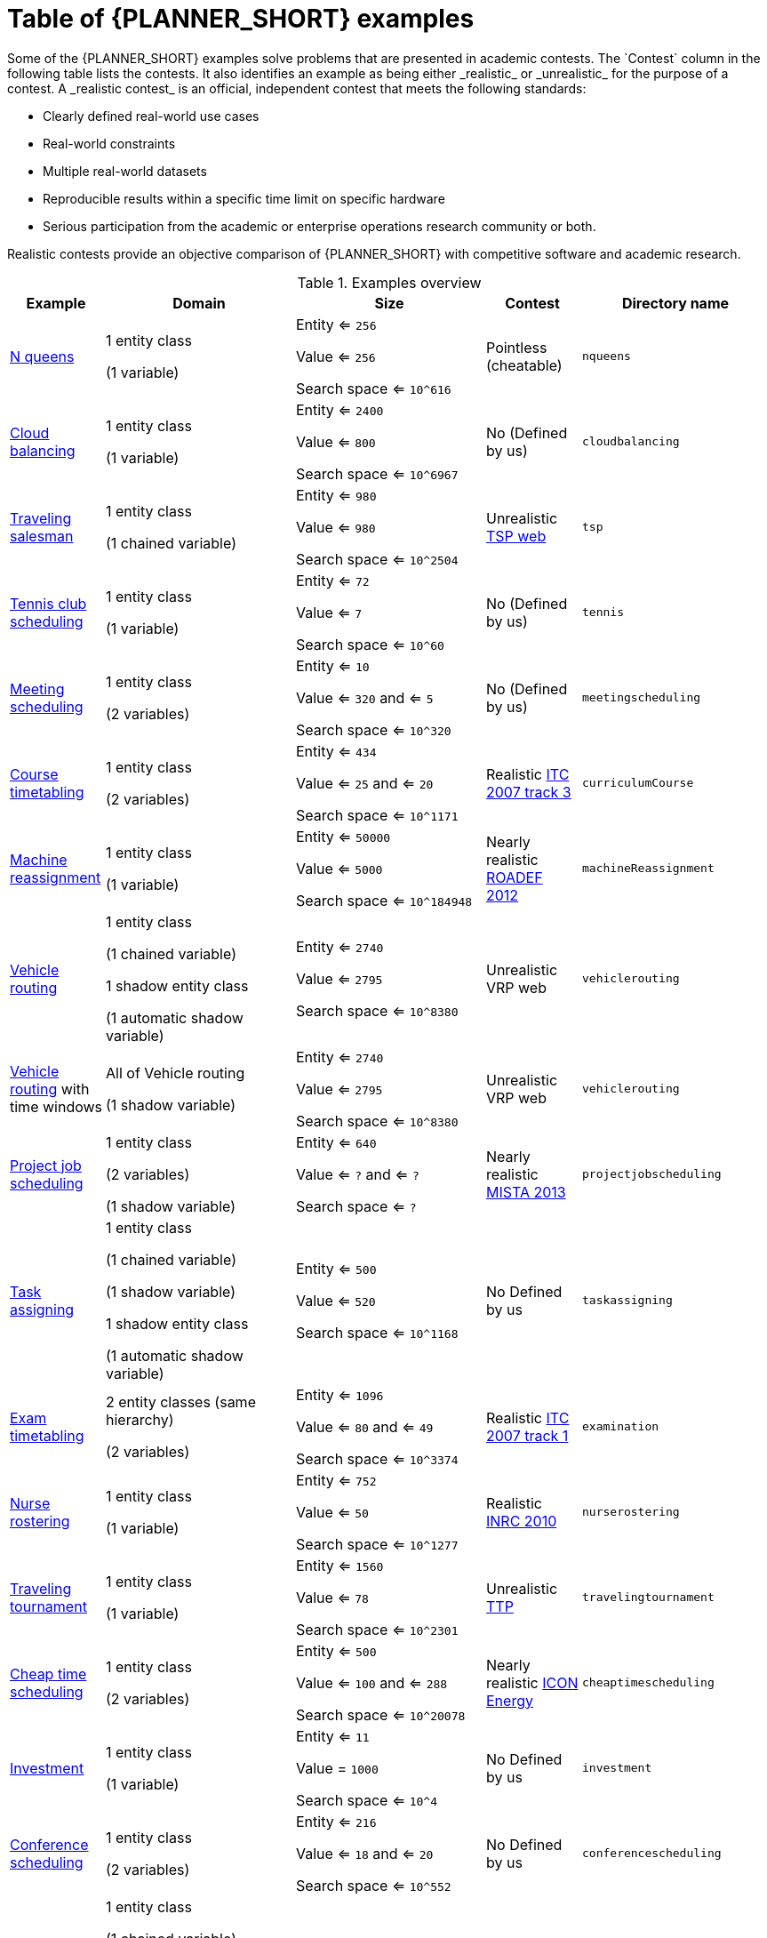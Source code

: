 [id='examples-table-ref']
= Table of {PLANNER_SHORT} examples
Some of the {PLANNER_SHORT} examples solve problems that are presented in academic contests. The `Contest` column in the following table lists the contests. It also identifies an example as being either _realistic_ or _unrealistic_ for the purpose of a contest. A _realistic contest_ is an official, independent contest that meets the following standards:

* Clearly defined real-world use cases
* Real-world constraints
* Multiple real-world datasets
* Reproducible results within a specific time limit on specific hardware
* Serious participation from the academic or enterprise operations research community or both.

Realistic contests provide an objective comparison of {PLANNER_SHORT} with competitive software and academic research.

.Examples overview
[cols="1,2a,2a,1a,2a", options="header"]
|===
|Example |Domain |Size |Contest |Directory name

|<<ex-nQueens-ref,N queens>>
|1 entity class

(1 variable)
|Entity <= `256`

Value <= `256`

Search space <= `10^616`
|Pointless (cheatable)
|`nqueens`

|<<ex-cloudBalancing-ref,Cloud balancing>>
|1 entity class

(1 variable)
|Entity <= `2400`

Value <= `800`

Search space <= `10^6967`
|No
(Defined by us)
|`cloudbalancing`

|<<ex-tsp-ref,Traveling salesman>>
|1 entity class

(1 chained variable)
|Entity <= `980`

Value <= `980`

Search space <= `10^2504`
|Unrealistic
http://www.math.uwaterloo.ca/tsp/[TSP web]
|`tsp`

|<<ex-tennis-ref,Tennis club scheduling>>
|1 entity class

(1 variable)
|Entity <= `72`

Value <= `7`

Search space <= `10^60`
|No
(Defined by us)
|`tennis`

|<<ex-meetingScheduling-ref,Meeting scheduling>>
|1 entity class

(2 variables)
|Entity <= `10`

Value <= `320` and <= `5`

Search space <= `10^320`
|No
(Defined by us)
|`meetingscheduling`

|<<ex-curriculumCourse-ref,Course timetabling>>
|1 entity class

(2 variables)
|Entity <= `434`

Value <= `25` and <= `20`

Search space <= `10^1171`
|Realistic
http://www.cs.qub.ac.uk/itc2007/curriculmcourse/course_curriculm_index.htm[ITC 2007 track 3]
|`curriculumCourse`

|<<ex-machineReassignment-ref,Machine reassignment>>
|1 entity class

(1 variable)
|Entity <= `50000`

Value <= `5000`

Search space <= `10^184948`
|Nearly realistic
http://challenge.roadef.org/2012/en/[ROADEF 2012]
|`machineReassignment`

|<<ex-vehicleRouting-ref,Vehicle routing>>
|1 entity class

(1 chained variable)

1 shadow entity class

(1 automatic shadow variable)
|Entity <= `2740`

Value <= `2795`

Search space <= `10^8380`
|Unrealistic VRP web
|`vehiclerouting`

|<<ex-vehicleRouting-ref,Vehicle routing>> with time windows
|All of Vehicle routing

(1 shadow variable)
|Entity <= `2740`

Value <= `2795`

Search space <= `10^8380`
|Unrealistic VRP web
|`vehiclerouting`

|<<ex-projectJobScheduling-ref,Project job scheduling>>
|1 entity class

(2 variables)

(1 shadow variable)
|Entity <= `640`

Value <= `?` and <= `?`

Search space <= `?`
|Nearly realistic
http://gent.cs.kuleuven.be/mista2013challenge/[MISTA 2013]
|`projectjobscheduling`

|<<ex-taskAssigning-ref,Task assigning>>
|1 entity class

(1 chained variable)

(1 shadow variable)

1 shadow entity class

(1 automatic shadow variable)
|Entity <= `500`

Value <= `520`

Search space <= `10^1168`
|No
Defined by us
|`taskassigning`

|<<ex-examination-ref,Exam timetabling>>
|2 entity classes (same hierarchy)

(2 variables)
|Entity <= `1096`

Value <= `80` and <= `49`

Search space <= `10^3374`
|Realistic
http://www.cs.qub.ac.uk/itc2007/examtrack/exam_track_index.htm[ITC 2007 track 1]
|`examination`

|<<ex-nurseRostering-ref,Nurse rostering>>
|1 entity class

(1 variable)
|Entity <= `752`

Value <= `50`

Search space <= `10^1277`
|Realistic
http://www.kuleuven-kortrijk.be/nrpcompetition[INRC 2010]
|`nurserostering`

|<<ex-travelingTournament-ref,Traveling tournament>>
|1 entity class

(1 variable)
|Entity <= `1560`

Value <= `78`

Search space <= `10^2301`
|Unrealistic
http://mat.tepper.cmu.edu/TOURN/[TTP]
|`travelingtournament`

|<<ex-cheapTimeScheduling-ref,Cheap time scheduling>>
|1 entity class

(2 variables)
|Entity <= `500`

Value <= `100` and <= `288`

Search space <= `10^20078`
|Nearly realistic
https://web.archive.org/web/20170223060433/http://iconchallenge.insight-centre.org/challenge-energy[ICON Energy]
|`cheaptimescheduling`

|<<ex-investment-ref,Investment>>
|1 entity class

(1 variable)
|Entity <= `11`

Value = `1000`

Search space <= `10^4`
|No
Defined by us
|`investment`

|<<ex-conferenceScheduling-ref,Conference scheduling>>
|1 entity class

(2 variables)
|Entity <= `216`

Value <= `18` and <= `20`

Search space <= `10^552`
|No
Defined by us
| `conferencescheduling`

|<<ex-rockTour-ref,Rock tour>>
|1 entity class

(1 chained variable)

(4 shadow variables)

1 shadow entity class

(1 automatic shadow variable)
|Entity <= `47`

Value <= `48`

Search space <= `10^59`
|No
Defined by us
|`rocktour`

|<<ex-flightCrewScheduling-ref,Flight crew scheduling>>
|1 entity class

(1 variable)

1 shadow entity class

(1 automatic shadow variable)
|Entity <= `4375`

Value <= `750`

Search space <= `10^12578`
|No
Defined by us
|`flightcrewscheduling`

|===
